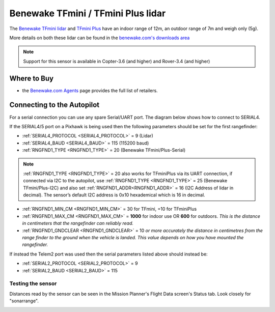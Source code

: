 .. _common-benewake-tfmini-lidar:

===================================
Benewake TFmini / TFmini Plus lidar
===================================

The `Benewake TFmini lidar <http://en.benewake.com/product/detail/5c345e26e5b3a844c472329c.html>`__ and `TFmini Plus <http://en.benewake.com/product/detail/5c345cd0e5b3a844c472329b.html>`__ have an indoor range of 12m, an outdoor range of 7m and weigh only (5g).

More details on both these lidar can be found in the `benewake.com's downloads area <http://en.benewake.com/download>`__

.. image:: ../../../images/benewake-tfmini-topimage.jpg

.. note::

   Support for this sensor is available in Copter-3.6 (and higher) and Rover-3.4 (and higher)

Where to Buy
------------

- the `Benewake.com Agents <http://en.benewake.com/agent>`__ page provides the full list of retailers.

Connecting to the Autopilot
-----------------------------------

For a serial connection you can use any spare Serial/UART port.  The diagram below shows how to connect to SERIAL4.

.. image:: ../../../images/benewake-tfmini-pixhawk.png

If the SERIAL4/5 port on a Pixhawk is being used then the following parameters should be set for the first rangefinder:

-  :ref:`SERIAL4_PROTOCOL <SERIAL4_PROTOCOL>` = 9 (Lidar)
-  :ref:`SERIAL4_BAUD <SERIAL4_BAUD>` = 115 (115200 baud)
-  :ref:`RNGFND1_TYPE <RNGFND1_TYPE>` = 20 (Benewake TFmini/Plus-Serial)

.. note:: :ref:`RNGFND1_TYPE <RNGFND1_TYPE>` = 20 also works for TFminiPlus via its UART connection, if connected via I2C to the autopilot, use :ref:`RNGFND1_TYPE <RNGFND1_TYPE>` = 25 (Benewake TFmini/Plus-I2C) and also set :ref:`RNGFND1_ADDR<RNGFND1_ADDR>` = 16 (I2C Address of lidar in decimal). The sensor’s default I2C address is 0x10 hexademical which is 16 in decimal.

-  :ref:`RNGFND1_MIN_CM <RNGFND1_MIN_CM>` = 30 for TFmini, =10 for TFminiPlus
-  :ref:`RNGFND1_MAX_CM <RNGFND1_MAX_CM>` = **1000** for indoor use OR **600** for outdoors.  *This is the distance in centimeters that the rangefinder can reliably read.*
-  :ref:`RNGFND1_GNDCLEAR <RNGFND1_GNDCLEAR>` = 10 *or more accurately the distance in centimetres from the range finder to the ground when the vehicle is landed.  This value depends on how you have mounted the rangefinder.*

If instead the Telem2 port was used then the serial parameters listed above should instead be:

-  :ref:`SERIAL2_PROTOCOL <SERIAL2_PROTOCOL>` = 9
-  :ref:`SERIAL2_BAUD <SERIAL2_BAUD>` = 115

Testing the sensor
==================

Distances read by the sensor can be seen in the Mission Planner's Flight
Data screen's Status tab. Look closely for "sonarrange".

.. image:: ../../../images/mp_rangefinder_lidarlite_testing.jpg
    :target: ../_images/mp_rangefinder_lidarlite_testing.jpg
